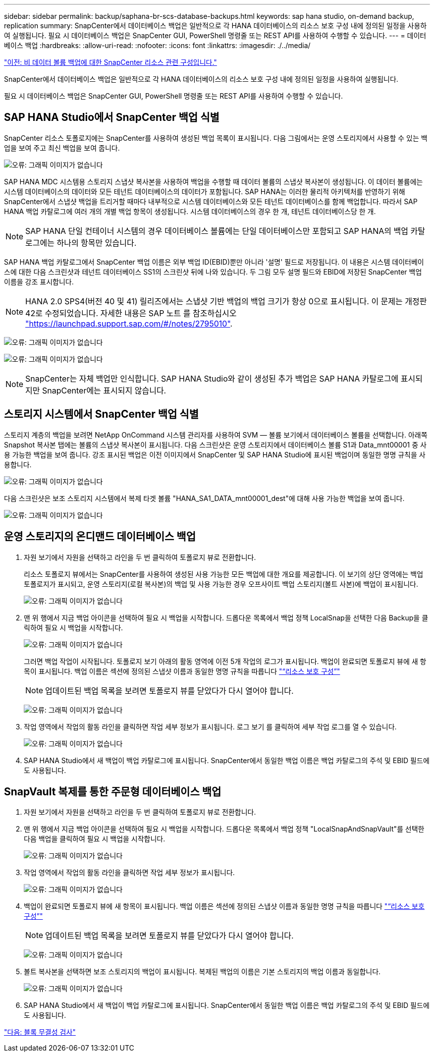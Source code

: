 ---
sidebar: sidebar 
permalink: backup/saphana-br-scs-database-backups.html 
keywords: sap hana studio, on-demand backup, replication 
summary: SnapCenter에서 데이터베이스 백업은 일반적으로 각 HANA 데이터베이스의 리소스 보호 구성 내에 정의된 일정을 사용하여 실행됩니다. 필요 시 데이터베이스 백업은 SnapCenter GUI, PowerShell 명령줄 또는 REST API를 사용하여 수행할 수 있습니다. 
---
= 데이터베이스 백업
:hardbreaks:
:allow-uri-read: 
:nofooter: 
:icons: font
:linkattrs: 
:imagesdir: ./../media/


link:saphana-br-scs-snapcenter-resource-specific-configuration-for-non-data-volume-backups.html["이전: 비 데이터 볼륨 백업에 대한 SnapCenter 리소스 관련 구성입니다."]

SnapCenter에서 데이터베이스 백업은 일반적으로 각 HANA 데이터베이스의 리소스 보호 구성 내에 정의된 일정을 사용하여 실행됩니다.

필요 시 데이터베이스 백업은 SnapCenter GUI, PowerShell 명령줄 또는 REST API를 사용하여 수행할 수 있습니다.



== SAP HANA Studio에서 SnapCenter 백업 식별

SnapCenter 리소스 토폴로지에는 SnapCenter를 사용하여 생성된 백업 목록이 표시됩니다. 다음 그림에서는 운영 스토리지에서 사용할 수 있는 백업을 보여 주고 최신 백업을 보여 줍니다.

image:saphana-br-scs-image82.png["오류: 그래픽 이미지가 없습니다"]

SAP HANA MDC 시스템용 스토리지 스냅샷 복사본을 사용하여 백업을 수행할 때 데이터 볼륨의 스냅샷 복사본이 생성됩니다. 이 데이터 볼륨에는 시스템 데이터베이스의 데이터와 모든 테넌트 데이터베이스의 데이터가 포함됩니다. SAP HANA는 이러한 물리적 아키텍처를 반영하기 위해 SnapCenter에서 스냅샷 백업을 트리거할 때마다 내부적으로 시스템 데이터베이스와 모든 테넌트 데이터베이스를 함께 백업합니다. 따라서 SAP HANA 백업 카탈로그에 여러 개의 개별 백업 항목이 생성됩니다. 시스템 데이터베이스의 경우 한 개, 테넌트 데이터베이스당 한 개.


NOTE: SAP HANA 단일 컨테이너 시스템의 경우 데이터베이스 볼륨에는 단일 데이터베이스만 포함되고 SAP HANA의 백업 카탈로그에는 하나의 항목만 있습니다.

SAP HANA 백업 카탈로그에서 SnapCenter 백업 이름은 외부 백업 ID(EBID)뿐만 아니라 '설명' 필드로 저장됩니다. 이 내용은 시스템 데이터베이스에 대한 다음 스크린샷과 테넌트 데이터베이스 SS1의 스크린샷 뒤에 나와 있습니다. 두 그림 모두 설명 필드와 EBID에 저장된 SnapCenter 백업 이름을 강조 표시합니다.


NOTE: HANA 2.0 SPS4(버전 40 및 41) 릴리즈에서는 스냅샷 기반 백업의 백업 크기가 항상 0으로 표시됩니다. 이 문제는 개정판 42로 수정되었습니다. 자세한 내용은 SAP 노트 를 참조하십시오 https://launchpad.support.sap.com/["https://launchpad.support.sap.com/#/notes/2795010"^].

image:saphana-br-scs-image83.png["오류: 그래픽 이미지가 없습니다"]

image:saphana-br-scs-image84.png["오류: 그래픽 이미지가 없습니다"]


NOTE: SnapCenter는 자체 백업만 인식합니다. SAP HANA Studio와 같이 생성된 추가 백업은 SAP HANA 카탈로그에 표시되지만 SnapCenter에는 표시되지 않습니다.



== 스토리지 시스템에서 SnapCenter 백업 식별

스토리지 계층의 백업을 보려면 NetApp OnCommand 시스템 관리자를 사용하여 SVM — 볼륨 보기에서 데이터베이스 볼륨을 선택합니다. 아래쪽 Snapshot 복사본 탭에는 볼륨의 스냅샷 복사본이 표시됩니다. 다음 스크린샷은 운영 스토리지에서 데이터베이스 볼륨 S1과 Data_mnt00001 중 사용 가능한 백업을 보여 줍니다. 강조 표시된 백업은 이전 이미지에서 SnapCenter 및 SAP HANA Studio에 표시된 백업이며 동일한 명명 규칙을 사용합니다.

image:saphana-br-scs-image85.png["오류: 그래픽 이미지가 없습니다"]

다음 스크린샷은 보조 스토리지 시스템에서 복제 타겟 볼륨 "HANA_SA1_DATA_mnt00001_dest"에 대해 사용 가능한 백업을 보여 줍니다.

image:saphana-br-scs-image86.png["오류: 그래픽 이미지가 없습니다"]



== 운영 스토리지의 온디맨드 데이터베이스 백업

. 자원 보기에서 자원을 선택하고 라인을 두 번 클릭하여 토폴로지 뷰로 전환합니다.
+
리소스 토폴로지 뷰에서는 SnapCenter를 사용하여 생성된 사용 가능한 모든 백업에 대한 개요를 제공합니다. 이 보기의 상단 영역에는 백업 토폴로지가 표시되고, 운영 스토리지(로컬 복사본)의 백업 및 사용 가능한 경우 오프사이트 백업 스토리지(볼트 사본)에 백업이 표시됩니다.

+
image:saphana-br-scs-image86.5.png["오류: 그래픽 이미지가 없습니다"]

. 맨 위 행에서 지금 백업 아이콘을 선택하여 필요 시 백업을 시작합니다. 드롭다운 목록에서 백업 정책 LocalSnap을 선택한 다음 Backup을 클릭하여 필요 시 백업을 시작합니다.
+
image:saphana-br-scs-image87.png["오류: 그래픽 이미지가 없습니다"]

+
그러면 백업 작업이 시작됩니다. 토폴로지 보기 아래의 활동 영역에 이전 5개 작업의 로그가 표시됩니다. 백업이 완료되면 토폴로지 뷰에 새 항목이 표시됩니다. 백업 이름은 섹션에 정의된 스냅샷 이름과 동일한 명명 규칙을 따릅니다 link:saphana-br-scs-snapcenter-resource-specific-configuration-for-sap-hana-database-backups.html#resource-protection-configuration["“리소스 보호 구성”"]

+

NOTE: 업데이트된 백업 목록을 보려면 토폴로지 뷰를 닫았다가 다시 열어야 합니다.

+
image:saphana-br-scs-image88.png["오류: 그래픽 이미지가 없습니다"]

. 작업 영역에서 작업의 활동 라인을 클릭하면 작업 세부 정보가 표시됩니다. 로그 보기 를 클릭하여 세부 작업 로그를 열 수 있습니다.
+
image:saphana-br-scs-image89.png["오류: 그래픽 이미지가 없습니다"]

. SAP HANA Studio에서 새 백업이 백업 카탈로그에 표시됩니다. SnapCenter에서 동일한 백업 이름은 백업 카탈로그의 주석 및 EBID 필드에도 사용됩니다.




== SnapVault 복제를 통한 주문형 데이터베이스 백업

. 자원 보기에서 자원을 선택하고 라인을 두 번 클릭하여 토폴로지 뷰로 전환합니다.
. 맨 위 행에서 지금 백업 아이콘을 선택하여 필요 시 백업을 시작합니다. 드롭다운 목록에서 백업 정책 "LocalSnapAndSnapVault"를 선택한 다음 백업을 클릭하여 필요 시 백업을 시작합니다.
+
image:saphana-br-scs-image90.png["오류: 그래픽 이미지가 없습니다"]

. 작업 영역에서 작업의 활동 라인을 클릭하면 작업 세부 정보가 표시됩니다.
+
image:saphana-br-scs-image91.png["오류: 그래픽 이미지가 없습니다"]

. 백업이 완료되면 토폴로지 뷰에 새 항목이 표시됩니다. 백업 이름은 섹션에 정의된 스냅샷 이름과 동일한 명명 규칙을 따릅니다 link:saphana-br-scs-snapcenter-resource-specific-configuration-for-sap-hana-database-backups.html#resource-protection-configuration["“리소스 보호 구성”"]
+

NOTE: 업데이트된 백업 목록을 보려면 토폴로지 뷰를 닫았다가 다시 열어야 합니다.

+
image:saphana-br-scs-image92.png["오류: 그래픽 이미지가 없습니다"]

. 볼트 복사본을 선택하면 보조 스토리지의 백업이 표시됩니다. 복제된 백업의 이름은 기본 스토리지의 백업 이름과 동일합니다.
+
image:saphana-br-scs-image93.png["오류: 그래픽 이미지가 없습니다"]

. SAP HANA Studio에서 새 백업이 백업 카탈로그에 표시됩니다. SnapCenter에서 동일한 백업 이름은 백업 카탈로그의 주석 및 EBID 필드에도 사용됩니다.


link:saphana-br-scs-block-integrity-check.html["다음: 블록 무결성 검사"]
